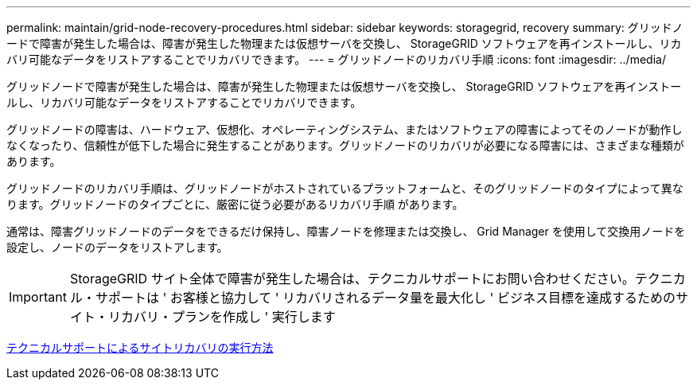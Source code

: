 ---
permalink: maintain/grid-node-recovery-procedures.html 
sidebar: sidebar 
keywords: storagegrid, recovery 
summary: グリッドノードで障害が発生した場合は、障害が発生した物理または仮想サーバを交換し、 StorageGRID ソフトウェアを再インストールし、リカバリ可能なデータをリストアすることでリカバリできます。 
---
= グリッドノードのリカバリ手順
:icons: font
:imagesdir: ../media/


[role="lead"]
グリッドノードで障害が発生した場合は、障害が発生した物理または仮想サーバを交換し、 StorageGRID ソフトウェアを再インストールし、リカバリ可能なデータをリストアすることでリカバリできます。

グリッドノードの障害は、ハードウェア、仮想化、オペレーティングシステム、またはソフトウェアの障害によってそのノードが動作しなくなったり、信頼性が低下した場合に発生することがあります。グリッドノードのリカバリが必要になる障害には、さまざまな種類があります。

グリッドノードのリカバリ手順は、グリッドノードがホストされているプラットフォームと、そのグリッドノードのタイプによって異なります。グリッドノードのタイプごとに、厳密に従う必要があるリカバリ手順 があります。

通常は、障害グリッドノードのデータをできるだけ保持し、障害ノードを修理または交換し、 Grid Manager を使用して交換用ノードを設定し、ノードのデータをリストアします。


IMPORTANT: StorageGRID サイト全体で障害が発生した場合は、テクニカルサポートにお問い合わせください。テクニカル・サポートは ' お客様と協力して ' リカバリされるデータ量を最大化し ' ビジネス目標を達成するためのサイト・リカバリ・プランを作成し ' 実行します

xref:how-site-recovery-is-performed-by-technical-support.adoc[テクニカルサポートによるサイトリカバリの実行方法]
